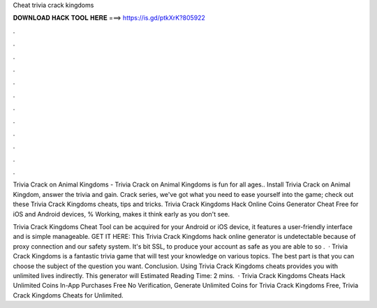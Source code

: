 Cheat trivia crack kingdoms



𝐃𝐎𝐖𝐍𝐋𝐎𝐀𝐃 𝐇𝐀𝐂𝐊 𝐓𝐎𝐎𝐋 𝐇𝐄𝐑𝐄 ===> https://is.gd/ptkXrK?805922



.



.



.



.



.



.



.



.



.



.



.



.

Trivia Crack on Animal Kingdoms - Trivia Crack on Animal Kingdoms is fun for all ages.. Install Trivia Crack on Animal Kingdom, answer the trivia and gain. Crack series, we've got what you need to ease yourself into the game; check out these Trivia Crack Kingdoms cheats, tips and tricks. Trivia Crack Kingdoms Hack Online Coins Generator Cheat Free for iOS and Android devices, % Working, makes it think early as you don't see.

Trivia Crack Kingdoms Cheat Tool can be acquired for your Android or iOS device, it features a user-friendly interface and is simple manageable. GET IT HERE:  This Trivia Crack Kingdoms hack online generator is undetectable because of proxy connection and our safety system. It's bit SSL, to produce your account as safe as you are able to so .  · Trivia Crack Kingdoms is a fantastic trivia game that will test your knowledge on various topics. The best part is that you can choose the subject of the question you want. Conclusion. Using Trivia Crack Kingdoms cheats provides you with unlimited lives indirectly. This generator will Estimated Reading Time: 2 mins.  · Trivia Crack Kingdoms Cheats Hack Unlimited Coins In-App Purchases Free No Verification, Generate Unlimited Coins for Trivia Crack Kingdoms Free, Trivia Crack Kingdoms Cheats for Unlimited.
